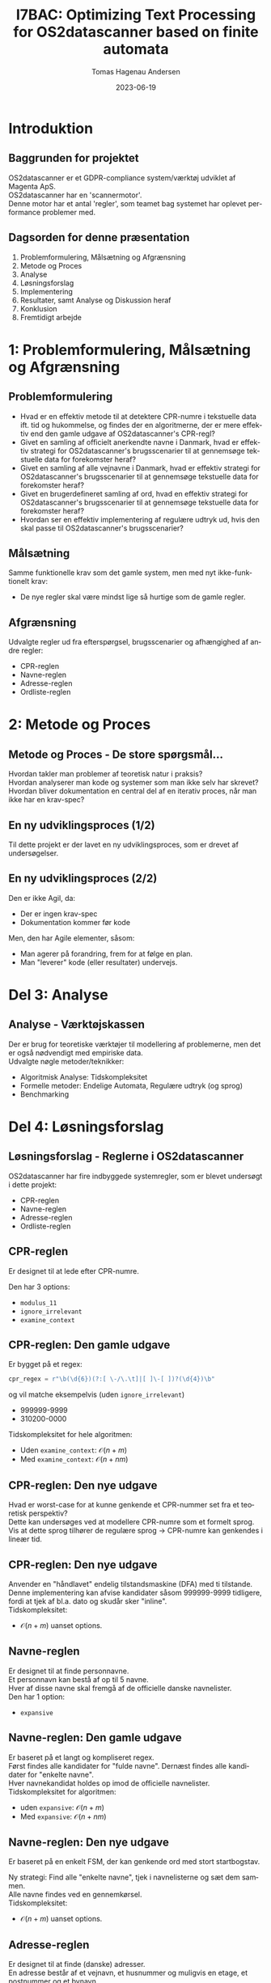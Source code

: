 #+title: I7BAC: Optimizing Text Processing for OS2datascanner based on finite automata
#+author: Tomas Hagenau Andersen
#+date: 2023-06-19
#+DESCRIPTION: 
#+KEYWORDS: 
#+LANGUAGE:  en
#+OPTIONS:   H:2 num:t toc:nil \n:nil @:t ::t |:t ^:t -:t f:t *:t <:t ^:nil
#+OPTIONS:   TeX:t LaTeX:t skip:nil d:nil todo:t pri:nil tags:not-in-toc
#+INFOJS_OPT: view:nil toc:nil ltoc:t mouse:underline buttons:0 path:https://orgmode.org/org-info.js
#+EXPORT_SELECT_TAGS: export
#+EXPORT_EXCLUDE_TAGS: noexport
#+HTML_LINK_UP:
#+HTML_LINK_HOME:
#+startup: beamer
#+LaTeX_CLASS: beamer
#+LaTeX_CLASS_OPTIONS: [bigger]
#+COLUMNS: %40ITEM %10BEAMER_env(Env) %9BEAMER_envargs(Env Args) %4BEAMER_col(Col) %10BEAMER_extra(Extra)

* Introduktion

** Baggrunden for projektet

OS2datascanner er et GDPR-compliance system/værktøj udviklet af Magenta ApS. \\

OS2datascanner har en 'scannermotor'. \\

Denne motor har et antal 'regler', som teamet bag systemet har oplevet performance problemer med.

** Dagsorden for denne præsentation

1. Problemformulering, Målsætning og Afgrænsning
2. Metode og Proces
3. Analyse
4. Løsningsforslag
5. Implementering
6. Resultater, samt Analyse og Diskussion heraf
7. Konklusion
8. Fremtidigt arbejde

* 1: Problemformulering, Målsætning og Afgrænsning

** Problemformulering

- Hvad er en effektiv metode til at detektere CPR-numre i tekstuelle data ift. tid og hukommelse,
  og findes der en algoritmerne, der er mere effektiv end den gamle udgave af OS2datascanner's CPR-regl?
- Givet en samling af officielt anerkendte navne i Danmark, hvad er effektiv strategi for OS2datascanner's
  brugsscenarier til at gennemsøge tekstuelle data for forekomster heraf?
- Givet en samling af alle vejnavne i Danmark, hvad er effektiv strategi for OS2datascanner's brugsscenarier
  til at gennemsøge tekstuelle data for forekomster heraf?
- Givet en brugerdefineret samling af ord, hvad en effektiv strategi for OS2datascanner's brugsscenarier
  til at gennemsøge tekstuelle data for forekomster heraf?
- Hvordan ser en effektiv implementering af regulære udtryk ud,
  hvis den skal passe til OS2datascanner's brugsscenarier?

** Målsætning

Samme funktionelle krav som det gamle system, men med nyt ikke-funktionelt krav:

- De nye regler skal være mindst lige så hurtige som de gamle regler.

** Afgrænsning

Udvalgte regler ud fra efterspørgsel, brugsscenarier og afhængighed af andre regler:

- CPR-reglen
- Navne-reglen
- Adresse-reglen
- Ordliste-reglen

* 2: Metode og Proces

** Metode og Proces - De store spørgsmål...

Hvordan takler man problemer af teoretisk natur i praksis? \\

Hvordan analyserer man kode og systemer som man ikke selv har skrevet? \\

Hvordan bliver dokumentation en central del af en iterativ proces, når man
ikke har en krav-spec?

** En ny udviklingsproces (1/2)

Til dette projekt er der lavet en ny udviklingsproces, som er drevet af undersøgelser.

#+ATTR_LATEX: :width 5cm :height 6cm
[[../artifacts/development_process.png]]

** En ny udviklingsproces (2/2)

Den er ikke Agil, da:

- Der er ingen krav-spec
- Dokumentation kommer før kode

Men, den har Agile elementer, såsom:

- Man agerer på forandring, frem for at følge en plan.
- Man "leverer" kode (eller resultater) undervejs. 

* Del 3: Analyse

** Analyse - Værktøjskassen

Der er brug for teoretiske værktøjer til modellering af problemerne,
men det er også nødvendigt med empiriske data. \\

Udvalgte nøgle metoder/teknikker:

- Algoritmisk Analyse: Tidskompleksitet
- Formelle metoder: Endelige Automata, Regulære udtryk (og sprog)
- Benchmarking

* Del 4: Løsningsforslag

** Løsningsforslag - Reglerne i OS2datascanner

OS2datascanner har fire indbyggede systemregler, som er blevet undersøgt i dette projekt:

- CPR-reglen
- Navne-reglen
- Adresse-reglen
- Ordliste-reglen

** CPR-reglen

Er designet til at lede efter CPR-numre.

Den har 3 options:

- ~modulus_11~
- ~ignore_irrelevant~
- ~examine_context~

** CPR-reglen: Den gamle udgave

Er bygget på et regex:

#+begin_src python
  cpr_regex = r"\b(\d{6})(?:[ \-/\.\t]|[ ]\-[ ])?(\d{4})\b"
#+end_src

og vil matche eksempelvis (uden ~ignore_irrelevant~)

- 999999-9999
- 310200-0000

Tidskompleksitet for hele algoritmen:

- Uden ~examine_context~: $\mathcal{O}(n + m)$
- Med ~examine_context~: $\mathcal{O}(n + nm)$

** CPR-reglen: Den nye udgave

Hvad er worst-case for at kunne genkende et CPR-nummer set fra et teoretisk perspektiv? \\ 

Dette kan undersøges ved at modellere CPR-numre som et formelt sprog. \\

Vis at dette sprog tilhører de regulære sprog -> CPR-numre kan genkendes i lineær tid.

** CPR-reglen: Den nye udgave

Anvender en "håndlavet" endelig tilstandsmaskine (DFA) med ti tilstande. \\

Denne implementering kan afvise kandidater såsom 999999-9999 tidligere,
fordi at tjek af bl.a. dato og skudår sker "inline". \\

Tidskompleksitet:

- $\mathcal{O}(n + m)$ uanset options.

** Navne-reglen

Er designet til at finde personnavne. \\

Et personnavn kan bestå af op til 5 navne. \\

Hver af disse navne skal fremgå af de officielle danske navnelister. \\

Den har 1 option:

- ~expansive~

** Navne-reglen: Den gamle udgave

Er baseret på et langt og kompliseret regex. \\

Først findes alle kandidater for "fulde navne". Dernæst findes alle kandidater for "enkelte navne". \\

Hver navnekandidat holdes op imod de officielle navnelister. \\

Tidskompleksitet for algoritmen:

- uden ~expansive~: $\mathcal{O}(n + m)$
- Med ~expansive~: $\mathcal{O}(n + nm)$

** Navne-reglen: Den nye udgave

Er baseret på en enkelt FSM, der kan genkende ord med stort startbogstav. \\

#+ATTR_LATEX: :width 2cm :height 3cm
[[../artifacts/name_dfa.png]]

Ny strategi: Find alle "enkelte navne", tjek i navnelisterne og sæt dem sammen. \\

Alle navne findes ved en gennemkørsel. \\

Tidskompleksitet:

- $\mathcal{O}(n + m)$ uanset options.

** Adresse-reglen

Er designet til at finde (danske) adresser. \\

En adresse består af et vejnavn, et husnummer og muligvis
en etage, et postnummer og et bynavn. \\

Ingen options.

** Adresse-reglen: Den gamle udgave

Er også baseret på et langt, kompliseret regex og anvender opslag i en samling af alle danske vejnavne. \\

Pga. af kompleksiteten i regex'et så eksploderer antallet af tilstande. \\

Tidskompleksitet:

- $\mathcal{O}(n + m)$.

** Adresse-reglen: Den nye udgave

Man kan genbruge strategien fra Navne-reglen og basere den på FSM. \\

Den udvides med en FSM til genkendelse af husnumre:

#+ATTR_LATEX: :width 2cm :height 3cm
[[../artifacts/number_dfa.png]]

Tidskompleksitet:

- $\mathcal{O}(n + m)$

** Ordliste-reglen

Er oprindeligt lavet til at finde forekomster af lister af ord i teksten
("nestede"-ordlister).

** Ordliste-reglen: Den gamle udgave

Denne gennemløber teksten for hver liste af ord. \\

Tidskompleksitet:

- $\mathcal{O}(n + nw)$

** Ordliste-reglen: Den nye udgave

Er opdelt i to cases til at takle to tilfælde. \\

** Ordliste-reglen: Den nye udgave - Case 1: WordlistRule

Taktikken er stort set den samme som Navne-reglen/Adresse-reglen. \\

Denne behandler en "flad" liste af (stop)ord. \\

Denne liste er konfigurebar af brugeren.

Tidskompleksitet:

- $\mathcal{O}(n + w)$

** Ordliste-reglen: Den nye udgave - Case 2: OrderedWordlistRule (1/2)

Denne takler samme tilfælde som den gamle udgave, nemlig "nestede" ordlister.

#+ATTR_LATEX: :width 2cm :height 3cm
[[../artifacts/wordlist_memory.png]]

** Ordliste-reglen: Den nye udgave - Case 2: OrderedWordlistRule (2/2)

Her kombineres hash-maps, (lazy) iterators og lister til at danne denne datastruktur:

#+ATTR_LATEX: :width 5cm :height 5cm
[[../artifacts/wordlist_ds.png]]

Tidskompleksitet:

- $\mathcal{O}(n + w)$

* Del 5: Implementering

** Implementering - En CPython Extension i C++20

Under de indledende tests og benchmarks blev det klart at en ren
python implementering ikke førte til forbedringer mht. performance. \\

Her var den mest åbenlyse løsning at bygge en CPython Extension. \\

Til dette landte valget på C/C++ som implementeringssprog, da CPython er bygget til at kommunikere
med C/C++ uden videre. \\

Hertil blev der valgt at anvende C++20, som løser mange af de klassiske udfordringer
med C++ og giver en helt anden udvikleroplevelse. \\

** Implementering - Arkitektur for en CPython Extension i C++20

[[../artifacts/architecture.png]]

* Del 6: Resultater, samt Analyse og Diskussion heraf

** Resultater fra Benchmarks - CPR-reglen

#+CAPTION: Beregnede hastighedsfaktorer ud fra 'Mean Time' for CPR-regel. Da den nye regel ikke har 'ignore_irrelevant' er disse undladt.
#+NAME: Tabel 10
| data set | /mod11/ | /context/ | Gammel (s) |  Ny (s) | Speedup |
|----------+-------+---------+------------+---------+---------|
| wiki     | False | False   |    17.4567 |  1.9235 |  907.5% |
| wiki     | True  | False   |    17.4082 |  1.9323 |  900.9% |
| wiki     | False | True    |    33.2116 |  4.4361 |  748.7% |
| gcc      | False | False   |    19.3008 |  3.9440 |  489.4% |
| gcc      | True  | False   |    19.2106 |  3.9751 |  483.3% |
| gcc      | False | True    |    39.0410 | 11.0931 |  351.9% |

** Resultater fra Benchmarks - Navne-reglen

#+CAPTION: Beregnede hastighedsfaktorer fra 'Mean Time' for Navne-reglen.
#+NAME: Tabel 11
| data set | /expansive/ | Gammel (s) | Ny (s) | Speedup |
|----------+-----------+------------+--------+---------|
| wiki     | False     | 111.1803   | 6.8151 | 1631.4% |
| wiki     | True      | TIMEOUT    | N/A    | N/A     |
| gcc      | False     | 34.5217    | 5.4869 | 629.2%  |
| gcc      | True      | TIMEOUT    | N/A    | N/A     |

** Resultater fra Benchmarks - Addresse-reglen

#+CAPTION: Beregnede hastighedsfaktorer fra 'Mean Time' for Adresse-reglen.
#+NAME: Tabel 12
| data set | Gammel (s) | Ny (s) | Speedup |
|----------+------------+--------+---------|
| wiki     |    57.0632 | 1.9814 | 2925.4% |
| gcc      |    68.3224 | 2.3113 | 2956.0% |

** Resultater fra Benchmarks - Ordliste-reglen (1/3)

Ordliste-reglen er blevet opdelt i to. \\

Den gamle udgave gik i TIMEOUT under benchmark, så her kan man ikke udlede et tal for hastighedsforbedring.

** Resultater fra Benchmarks - Ordliste-reglen (2/3)

Case 1: 'WordListRule' - eller stopordsliste.

#+CAPTION: Resultater af benchmarks for de nye Ordliste-regler Case 1: 'WordListRule'.
#+NAME: Tabel 8
| data set | Mean time (s) | Rounds |
|----------+---------------+--------|
| wiki     |        2.4171 |      5 |
| gcc      |        4.9714 |      5 |

** Resultater fra Benchmarks - Ordliste-reglen (3/3)

Case 2: 'OrderedWordlistRule' - eller nestede ordlister.

#+CAPTION: Resultater af benchmarks for de nye Ordliste-regler Case 2: 'OrderedWordlistRule'.
#+NAME: Tabel 9
| data set | Mean time (s) | Rounds |
|----------+---------------+--------|
| wiki     |       13.7363 |      5 |
| gcc      |       42.3901 |      5 |

Bemærk: dette er lavet i ren Python.

* Del 7: Konklusion

** Konklusion

Produkt: 
- Alle fire regler er blevet undersøgt og analyseret.
- For hver regel analyseret er der lavet et løsningsforslag til en ny udgave.
- Hvert løsningsforslag til en ny udgave er blevet implementeret.
- Tre ud af de fire nye regelimplementeringer viser hastighedsforbedringer mellem 3.5 til 29 gange.

Proces:
- Der er blev lavet en ny 5-faset udviklingsproces.
- Denne udviklingsproces er centeret omkring Analyse/Undersøgelse

* Del 8: Fremtidigt arbejde

** Fremtidigt arbejde

Lavet siden afslutning af projektforløbet:

- Opsætning af infrastruktur (CI/CD)

[[./ci_pipeline.png]]

- Integration med resten af OS2datascanner

